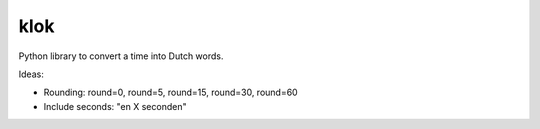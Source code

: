 ====
klok
====

Python library to convert a time into Dutch words.

Ideas:

* Rounding: round=0, round=5, round=15, round=30, round=60
* Include seconds: "en X seconden"
